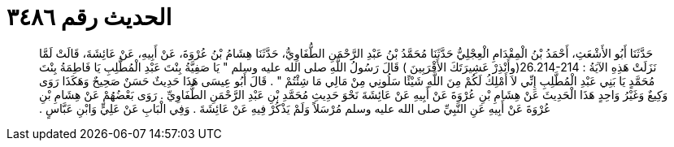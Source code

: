 
= الحديث رقم ٣٤٨٦

[quote.hadith]
حَدَّثَنَا أَبُو الأَشْعَثِ، أَحْمَدُ بْنُ الْمِقْدَامِ الْعِجْلِيُّ حَدَّثَنَا مُحَمَّدُ بْنُ عَبْدِ الرَّحْمَنِ الطُّفَاوِيُّ، حَدَّثَنَا هِشَامُ بْنُ عُرْوَةَ، عَنْ أَبِيهِ، عَنْ عَائِشَةَ، قَالَتْ لَمَّا نَزَلَتْ هَذِهِ الآيَةُ ‏:‏ ‏26.214-214(‏وأَنْذِرْ عَشِيرَتَكَ الأَقْرَبِينَ ‏)‏ قَالَ رَسُولُ اللَّهِ صلى الله عليه وسلم ‏"‏ يَا صَفِيَّةُ بِنْتَ عَبْدِ الْمُطَّلِبِ يَا فَاطِمَةُ بِنْتَ مُحَمَّدٍ يَا بَنِي عَبْدِ الْمُطَّلِبِ إِنِّي لاَ أَمْلِكُ لَكُمْ مِنَ اللَّهِ شَيْئًا سَلُونِي مِنْ مَالِي مَا شِئْتُمْ ‏"‏ ‏.‏ قَالَ أَبُو عِيسَى هَذَا حَدِيثٌ حَسَنٌ صَحِيحٌ وَهَكَذَا رَوَى وَكِيعٌ وَغَيْرُ وَاحِدٍ هَذَا الْحَدِيثَ عَنْ هِشَامِ بْنِ عُرْوَةَ عَنْ أَبِيهِ عَنْ عَائِشَةَ نَحْوَ حَدِيثِ مُحَمَّدِ بْنِ عَبْدِ الرَّحْمَنِ الطُّفَاوِيِّ ‏.‏ رَوَى بَعْضُهُمْ عَنْ هِشَامِ بْنِ عُرْوَةَ عَنْ أَبِيهِ عَنِ النَّبِيِّ صلى الله عليه وسلم مُرْسَلاً وَلَمْ يَذْكُرْ فِيهِ عَنْ عَائِشَةَ ‏.‏ وَفِي الْبَابِ عَنْ عَلِيٍّ وَابْنِ عَبَّاسٍ ‏.‏